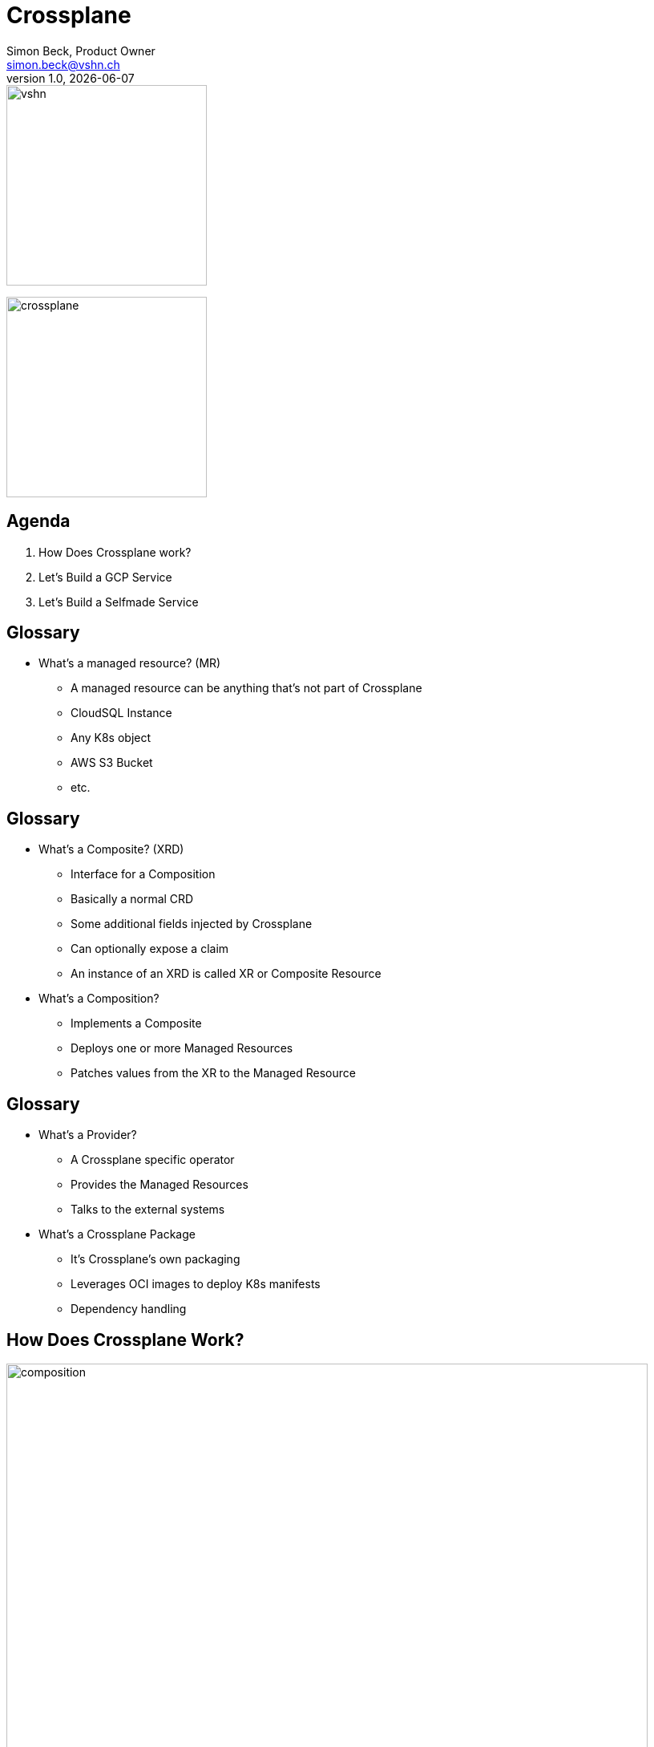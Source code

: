 :author: Simon Beck, Product Owner
:doctitle: Crossplane
:email: simon.beck@vshn.ch
:producer: VSHN AG
:creator: VSHN AG
:revnumber: 1.0
:revdate: {docdate}
:copyright: CC-BY-SA 3.0
:experimental:
:icons: font

:footer-text: VSHN – The DevOps Company
:footer-image: vshn.svg
:revealjs_customtheme: theme/vshn.css
:title-slide-background-image: vshn-title-background.svg
:title-slide-background-size: cover
:title-image: vshn.svg

= Title

image::{title-image}[width=250]
image:crossplane.svg[width=250]

== Agenda

. How Does Crossplane work?
. Let's Build a GCP Service
. Let's Build a Selfmade Service

== Glossary

* What's a managed resource? (MR)
** A managed resource can be anything that's not part of Crossplane
** CloudSQL Instance
** Any K8s object
** AWS S3 Bucket
** etc.

== Glossary

* What's a Composite? (XRD)
** Interface for a Composition
** Basically a normal CRD
** Some additional fields injected by Crossplane
** Can optionally expose a claim
** An instance of an XRD is called XR or Composite Resource
* What's a Composition?
** Implements a Composite
** Deploys one or more Managed Resources
** Patches values from the XR to the Managed Resource

== Glossary

* What's a Provider?
** A Crossplane specific operator
** Provides the Managed Resources
** Talks to the external systems
* What's a Crossplane Package
** It's Crossplane's own packaging
** Leverages OCI images to deploy K8s manifests
** Dependency handling

== How Does Crossplane Work?

image:composition.svg[width=800]

[.notes]
--
* A User or app creates a claim for a databse, the claim is namespaced
* A claim is always coupled with an XR, that is an instance of the XRD, cluster wide
* The composition then implements the logic of the XR, the composition copies values from the XR to the right places in the Managed Resources.
* Managed Resources get picked up by the responsible provider, and they provision whatever is requested.
--

== How Does Crossplane Work?

image:claims_and_xrs.svg[width=800]

[.notes]
--
* A claim is optional
* XRs are by themselves also valid Managed Resources that can be deployed via a composition
* Examples: Firewall rules, network configs, PostgreSQL User Provisioning...
--

== Managed Resources

* Specified by the Provider
* Each cloud resource should map to a Managed Resource
* Opinionated CRDs
* Also have some Crossplane managed fields

== Managed Resources

[source,yaml]
----
apiVersion: exoscale.crossplane.io/v1
kind: PostgreSQL
metadata:
  name: my-db
spec:
  forProvider: <1>
    name: my-instance <2>
  writeConnectionSecretToRef: <1>
    namespace: crossplane-system <1>
    name: aws-rdspostgresql-conn <1>
status:
  atProvider: <1>
    version: "14.4" <2>
  conditions: []
----

<1> Crossplane defined
<2> Custom defined

== Composites (XRD)

* Abstract away platform details
* Expose only what's needed
* Make the API simple
* Also opinionated by Crossplane

== Composites (XRD)

[source,yaml]
----
apiVersion: appcat.vshn.io/v1
kind: ObjectBucket
metadata:
  name: my-cool-bucket
  namespace: my-namespace
spec:
  parameters: <1>
    bucketName: my-bucket-change-name <2>
    region: rma <2>
  writeConnectionSecretToRef: <1>
    name: objectbucket-creds
----

<1> Crossplane defined
<2> Custom defined

Note: this is an XR not an XRD

== Compositions

* Specifies any number of Managed Resources
* Can copy values from the claims to the Managed Resources
* Very limited amount of operations available
* No loops or conditionals
* Can get very verbose

== Compositions

[source,yaml]
----
apiVersion: apiextensions.crossplane.io/v1
kind: Composition
metadata:
  labels:
    name: exoscale.objectbuckets.appcat.vshn.io
  name: exoscale.objectbuckets.appcat.vshn.io
spec:
  compositeTypeRef:
    apiVersion: appcat.vshn.io/v1
    kind: XObjectBucket
  patchSets:
    - name: annotations
      patches:
        - fromFieldPath: metadata.annotations
          toFieldPath: metadata.annotations
          type: FromCompositeFieldPath
----

== Compositions

[source,yaml]
----
spec:
  compositeTypeRef:
    apiVersion: appcat.vshn.io/v1
    kind: XObjectBucket
  resources:
    - base:
        apiVersion: exoscale.crossplane.io/v1
        kind: IAMKey
        metadata: {}
        spec: {}
        providerConfigRef:
          name: exoscale
        writeConnectionSecretToRef:
          name: ''
          namespace: syn-provider-exoscale-secrets
----
== Compositions

[source,yaml]
----
      patches:
        - patchSetName: annotations
          type: PatchSet
        - fromFieldPath: metadata.labels[crossplane.io/composite]
          toFieldPath: metadata.name
          type: FromCompositeFieldPath
        - combine:
            strategy: string
            string:
              fmt: '%s.%s'
            variables:
              - fromFieldPath: metadata.labels[crossplane.io/claim-namespace]
              - fromFieldPath: metadata.labels[crossplane.io/claim-name]
          toFieldPath: spec.forProvider.keyName
          type: CombineFromComposite
----

== Providers

* Usually written in Go
* Opinionated Operators
* Provide framework to create your own
* Some Examples
** Provider-gcp
** Provider-exoscale
** Provider-kubernetes
** Provider-helm

== Questions?

Any questions so far?

== Let's Look at a CloudSQL

== Let's Look at a Selfmade Service

== How Do I Terraform?

== Negative Points of Crossplane

* No conditionals
* No loops
* Debugging rather difficult
** Errors not always visible where expected
* Very verbose YAMLing

== Appcat?!

Appcat consists of various things:

* A catalog of services which can be self-service ordered directly from a Kubernetes cluster (via an well-defined API)
** They have defined maturity stages that specify monitoring, backups, logs, etc.
* A framework to build services to make them available in the catalog - having a unique application catalog identity
** Helpers to generate crossplane artifacts
** Self-made providers

Everything is on Github

== Thanks!

image::{title-image}[width=250]

{author} – {email}

[.small]
VSHN AG – Neugasse 10 – CH-8005 Zürich – +41 44 545 53 00 – https://vshn.ch – info@vshn.ch

